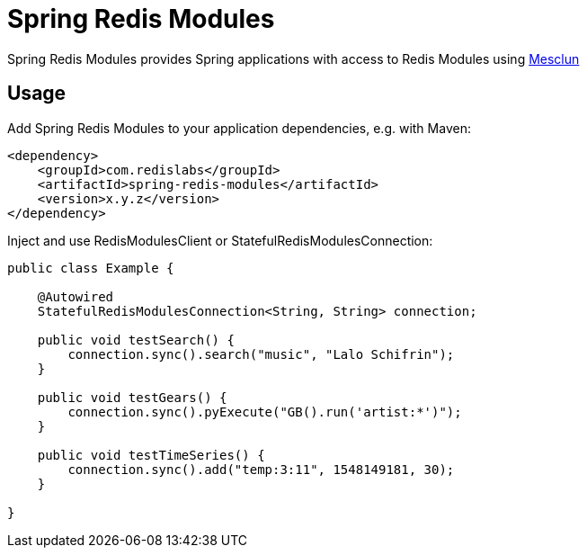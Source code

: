 = Spring Redis Modules
ifdef::env-github[]
:badges:
:tag: master
:!toc-title:
:tip-caption: :bulb:
:note-caption: :paperclip:
:important-caption: :heavy_exclamation_mark:
:caution-caption: :fire:
:warning-caption: :warning:
endif::[]

// Badges
ifdef::badges[]
image:https://img.shields.io/github/license/redis-developer/spring-redis-modules.svg["License", link="https://github.com/redis-developer/spring-redis-modules"]
image:https://img.shields.io/github/release/redis-developer/spring-redis-modules.svg["Latest", link="https://github.com/redis-developer/spring-redis-modules/releases/latest"]
image:https://img.shields.io/badge/Forum-Modules-blue["Forum", link="https://forum.redislabs.com/c/modules/"]
endif::[]

Spring Redis Modules provides Spring applications with access to Redis Modules using https://github.com/redis-developer/mesclun[Mesclun]

== Usage

Add Spring Redis Modules to your application dependencies, e.g. with Maven:

```
<dependency>
    <groupId>com.redislabs</groupId>
    <artifactId>spring-redis-modules</artifactId>
    <version>x.y.z</version>
</dependency>
```

Inject and use RedisModulesClient or StatefulRedisModulesConnection:

[source,java]
----
public class Example {

    @Autowired
    StatefulRedisModulesConnection<String, String> connection;

    public void testSearch() {
        connection.sync().search("music", "Lalo Schifrin");
    }

    public void testGears() {
        connection.sync().pyExecute("GB().run('artist:*')");
    }

    public void testTimeSeries() {
        connection.sync().add("temp:3:11", 1548149181, 30);
    }

}
----
